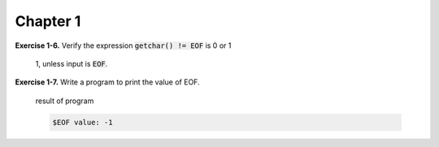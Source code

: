 Chapter 1
----------------------------------

**Exercise 1-6.** Verify the expression :code:`getchar() != EOF` is 0 or 1

    1, unless input is :code:`EOF`.

**Exercise 1-7.** Write a program to print the value of EOF.

    .. include:: /computer_science/src/C_exer_1_7.c
            :code: c

    result of program
    
    .. code-block:: console

        $EOF value: -1
    



